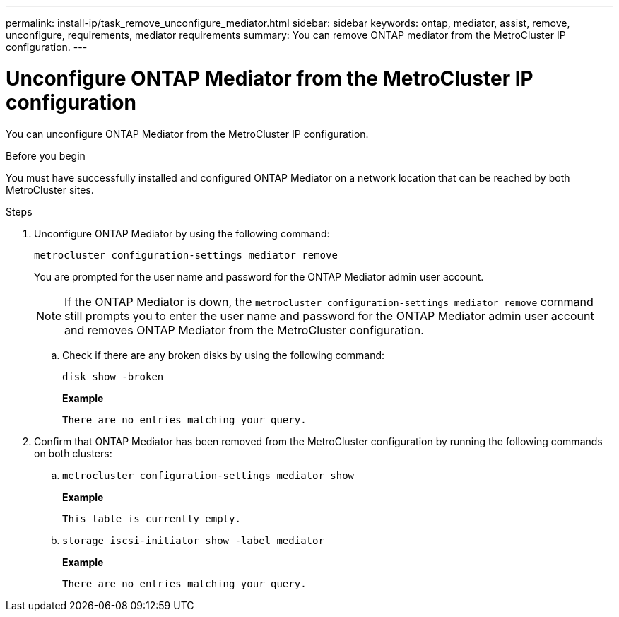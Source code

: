 ---
permalink: install-ip/task_remove_unconfigure_mediator.html
sidebar: sidebar
keywords: ontap, mediator, assist, remove, unconfigure, requirements, mediator requirements
summary: You can remove ONTAP mediator from the MetroCluster IP configuration.
---

= Unconfigure ONTAP Mediator from the MetroCluster IP configuration
:icons: font
:imagesdir: ../media/

[.lead]

You can unconfigure ONTAP Mediator from the MetroCluster IP configuration.

.Before you begin

You must have successfully installed and configured ONTAP Mediator on a network location that can be reached by both MetroCluster sites.

.Steps

. Unconfigure ONTAP Mediator by using the following command:
+
`metrocluster configuration-settings mediator remove`
+
You are prompted for the user name and password for the ONTAP Mediator admin user account.
+
NOTE: If the ONTAP Mediator is down, the `metrocluster configuration-settings mediator remove` command still prompts you to enter the user name and password for the ONTAP Mediator admin user account and removes ONTAP Mediator from the MetroCluster configuration.

.. Check if there are any broken disks by using the following command:
+
`disk show -broken`
+
*Example*
+
....
There are no entries matching your query.
....

. Confirm that ONTAP Mediator has been removed from the MetroCluster configuration by running the following commands on both clusters:
+
.. `metrocluster configuration-settings mediator show`
+
*Example*
+
----
This table is currently empty.
----

.. `storage iscsi-initiator show -label mediator`
+
*Example*
+
----
There are no entries matching your query.
----

// 2023 Nov 21, ONTAPDOC-1491
// BURT 1389268, 25 Feb 2022
// GH issue 183, 07 Nov 2022
